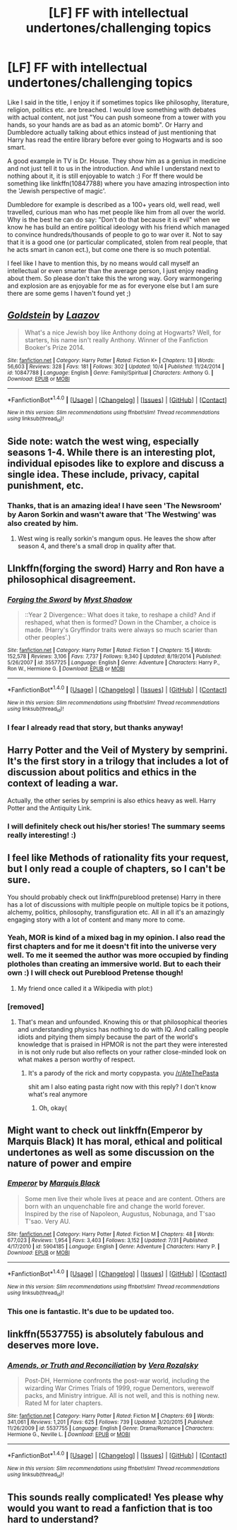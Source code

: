#+TITLE: [LF] FF with intellectual undertones/challenging topics

* [LF] FF with intellectual undertones/challenging topics
:PROPERTIES:
:Score: 16
:DateUnix: 1510069610.0
:DateShort: 2017-Nov-07
:FlairText: Request
:END:
Like I said in the title, I enjoy it if sometimes topics like philosophy, literature, religion, politics etc. are breached. I would love something with debates with actual content, not just "You can push someone from a tower with you hands, so your hands are as bad as an atomic bomb". Or Harry and Dumbledore actually talking about ethics instead of just mentioning that Harry has read the entire library before ever going to Hogwarts and is soo smart.

A good example in TV is Dr. House. They show him as a genius in medicine and not just tell it to us in the introduction. And while I understand next to nothing about it, it is still enjoyable to watch :) For ff there would be something like linkffn(10847788) where you have amazing introspection into the 'Jewish perspective of magic'.

Dumbledore for example is described as a 100+ years old, well read, well travelled, curious man who has met people like him from all over the world. Why is the best he can do say: "Don't do that because it is evil" when we know he has build an entire political ideology with his friend which managed to convince hundreds/thousands of people to go to war over it. Not to say that it is a good one (or particular complicated, stolen from real people, that he acts smart in canon ect.), but come one there is so much potential.

I feel like I have to mention this, by no means would call myself an intellectual or even smarter than the average person, I just enjoy reading about them. So please don't take this the wrong way. Gory warmongering and explosion are as enjoyable for me as for everyone else but I am sure there are some gems I haven't found yet ;)


** [[http://www.fanfiction.net/s/10847788/1/][*/Goldstein/*]] by [[https://www.fanfiction.net/u/6157127/Laazov][/Laazov/]]

#+begin_quote
  What's a nice Jewish boy like Anthony doing at Hogwarts? Well, for starters, his name isn't really Anthony. Winner of the Fanfiction Booker's Prize 2014.
#+end_quote

^{/Site/: [[http://www.fanfiction.net/][fanfiction.net]] *|* /Category/: Harry Potter *|* /Rated/: Fiction K+ *|* /Chapters/: 13 *|* /Words/: 56,603 *|* /Reviews/: 328 *|* /Favs/: 181 *|* /Follows/: 302 *|* /Updated/: 10/4 *|* /Published/: 11/24/2014 *|* /id/: 10847788 *|* /Language/: English *|* /Genre/: Family/Spiritual *|* /Characters/: Anthony G. *|* /Download/: [[http://www.ff2ebook.com/old/ffn-bot/index.php?id=10847788&source=ff&filetype=epub][EPUB]] or [[http://www.ff2ebook.com/old/ffn-bot/index.php?id=10847788&source=ff&filetype=mobi][MOBI]]}

--------------

*FanfictionBot*^{1.4.0} *|* [[[https://github.com/tusing/reddit-ffn-bot/wiki/Usage][Usage]]] | [[[https://github.com/tusing/reddit-ffn-bot/wiki/Changelog][Changelog]]] | [[[https://github.com/tusing/reddit-ffn-bot/issues/][Issues]]] | [[[https://github.com/tusing/reddit-ffn-bot/][GitHub]]] | [[[https://www.reddit.com/message/compose?to=tusing][Contact]]]

^{/New in this version: Slim recommendations using/ ffnbot!slim! /Thread recommendations using/ linksub(thread_id)!}
:PROPERTIES:
:Author: FanfictionBot
:Score: 8
:DateUnix: 1510069621.0
:DateShort: 2017-Nov-07
:END:


** Side note: watch the west wing, especially seasons 1-4. While there is an interesting plot, individual episodes like to explore and discuss a single idea. These include, privacy, capital punishment, etc.
:PROPERTIES:
:Author: patil-triplet
:Score: 5
:DateUnix: 1510091241.0
:DateShort: 2017-Nov-08
:END:

*** Thanks, that is an amazing idea! I have seen 'The Newsroom' by Aaron Sorkin and wasn't aware that 'The Westwing' was also created by him.
:PROPERTIES:
:Score: 1
:DateUnix: 1510146886.0
:DateShort: 2017-Nov-08
:END:

**** West wing is really sorkin's mangum opus. He leaves the show after season 4, and there's a small drop in quality after that.
:PROPERTIES:
:Author: patil-triplet
:Score: 3
:DateUnix: 1510156398.0
:DateShort: 2017-Nov-08
:END:


** LInkffn(forging the sword) Harry and Ron have a philosophical disagreement.
:PROPERTIES:
:Score: 3
:DateUnix: 1510113088.0
:DateShort: 2017-Nov-08
:END:

*** [[http://www.fanfiction.net/s/3557725/1/][*/Forging the Sword/*]] by [[https://www.fanfiction.net/u/318654/Myst-Shadow][/Myst Shadow/]]

#+begin_quote
  ::Year 2 Divergence:: What does it take, to reshape a child? And if reshaped, what then is formed? Down in the Chamber, a choice is made. (Harry's Gryffindor traits were always so much scarier than other peoples'.)
#+end_quote

^{/Site/: [[http://www.fanfiction.net/][fanfiction.net]] *|* /Category/: Harry Potter *|* /Rated/: Fiction T *|* /Chapters/: 15 *|* /Words/: 152,578 *|* /Reviews/: 3,106 *|* /Favs/: 7,737 *|* /Follows/: 9,340 *|* /Updated/: 8/19/2014 *|* /Published/: 5/26/2007 *|* /id/: 3557725 *|* /Language/: English *|* /Genre/: Adventure *|* /Characters/: Harry P., Ron W., Hermione G. *|* /Download/: [[http://www.ff2ebook.com/old/ffn-bot/index.php?id=3557725&source=ff&filetype=epub][EPUB]] or [[http://www.ff2ebook.com/old/ffn-bot/index.php?id=3557725&source=ff&filetype=mobi][MOBI]]}

--------------

*FanfictionBot*^{1.4.0} *|* [[[https://github.com/tusing/reddit-ffn-bot/wiki/Usage][Usage]]] | [[[https://github.com/tusing/reddit-ffn-bot/wiki/Changelog][Changelog]]] | [[[https://github.com/tusing/reddit-ffn-bot/issues/][Issues]]] | [[[https://github.com/tusing/reddit-ffn-bot/][GitHub]]] | [[[https://www.reddit.com/message/compose?to=tusing][Contact]]]

^{/New in this version: Slim recommendations using/ ffnbot!slim! /Thread recommendations using/ linksub(thread_id)!}
:PROPERTIES:
:Author: FanfictionBot
:Score: 1
:DateUnix: 1510113105.0
:DateShort: 2017-Nov-08
:END:


*** I fear I already read that story, but thanks anyway!
:PROPERTIES:
:Score: 1
:DateUnix: 1510146909.0
:DateShort: 2017-Nov-08
:END:


** Harry Potter and the Veil of Mystery by semprini. It's the first story in a trilogy that includes a lot of discussion about politics and ethics in the context of leading a war.

Actually, the other series by semprini is also ethics heavy as well. Harry Potter and the Antiquity Link.
:PROPERTIES:
:Author: chaoticconfiguration
:Score: 2
:DateUnix: 1510122546.0
:DateShort: 2017-Nov-08
:END:

*** I will definitely check out his/her stories! The summary seems really interesting! :)
:PROPERTIES:
:Score: 2
:DateUnix: 1510146976.0
:DateShort: 2017-Nov-08
:END:


** I feel like Methods of rationality fits your request, but I only read a couple of chapters, so I can't be sure.

You should probably check out linkffn(pureblood pretense) Harry in there has a lot of discussions with multiple people on multiple topics be it potions, alchemy, politics, philosophy, transfiguration etc. All in all it's an amazingly engaging story with a lot of content and many more to come.
:PROPERTIES:
:Author: heavy__rain
:Score: 3
:DateUnix: 1510127524.0
:DateShort: 2017-Nov-08
:END:

*** Yeah, MOR is kind of a mixed bag in my opinion. I also read the first chapters and for me it doesn't fit into the universe very well. To me it seemed the author was more occupied by finding plotholes than creating an immersive world. But to each their own :) I will check out Pureblood Pretense though!
:PROPERTIES:
:Score: 1
:DateUnix: 1510147149.0
:DateShort: 2017-Nov-08
:END:

**** My friend once called it a Wikipedia with plot:)
:PROPERTIES:
:Author: heavy__rain
:Score: 1
:DateUnix: 1510227556.0
:DateShort: 2017-Nov-09
:END:


*** [removed]
:PROPERTIES:
:Score: 1
:DateUnix: 1510136411.0
:DateShort: 2017-Nov-08
:END:

**** That's mean and unfounded. Knowing this or that philosophical theories and understanding physics has nothing to do with IQ. And calling people idiots and pitying them simply because the part of the world's knowledge that is praised in HPMOR is not the part they were interested in is not only rude but also reflects on your rather close-minded look on what makes a person worthy of respect.
:PROPERTIES:
:Author: heavy__rain
:Score: 4
:DateUnix: 1510137187.0
:DateShort: 2017-Nov-08
:END:

***** It's a parody of the rick and morty copypasta. you [[/r/AteThePasta]]

shit am I also eating pasta right now with this reply? I don't know what's real anymore
:PROPERTIES:
:Author: walaska
:Score: 3
:DateUnix: 1510140943.0
:DateShort: 2017-Nov-08
:END:

****** Oh, okay(
:PROPERTIES:
:Author: heavy__rain
:Score: 1
:DateUnix: 1510142930.0
:DateShort: 2017-Nov-08
:END:


** Might want to check out linkffn(Emperor by Marquis Black) It has moral, ethical and political undertones as well as some discussion on the nature of power and empire
:PROPERTIES:
:Author: shillecce
:Score: 1
:DateUnix: 1510248182.0
:DateShort: 2017-Nov-09
:END:

*** [[http://www.fanfiction.net/s/5904185/1/][*/Emperor/*]] by [[https://www.fanfiction.net/u/1227033/Marquis-Black][/Marquis Black/]]

#+begin_quote
  Some men live their whole lives at peace and are content. Others are born with an unquenchable fire and change the world forever. Inspired by the rise of Napoleon, Augustus, Nobunaga, and T'sao T'sao. Very AU.
#+end_quote

^{/Site/: [[http://www.fanfiction.net/][fanfiction.net]] *|* /Category/: Harry Potter *|* /Rated/: Fiction M *|* /Chapters/: 48 *|* /Words/: 677,023 *|* /Reviews/: 1,954 *|* /Favs/: 3,403 *|* /Follows/: 3,152 *|* /Updated/: 7/31 *|* /Published/: 4/17/2010 *|* /id/: 5904185 *|* /Language/: English *|* /Genre/: Adventure *|* /Characters/: Harry P. *|* /Download/: [[http://www.ff2ebook.com/old/ffn-bot/index.php?id=5904185&source=ff&filetype=epub][EPUB]] or [[http://www.ff2ebook.com/old/ffn-bot/index.php?id=5904185&source=ff&filetype=mobi][MOBI]]}

--------------

*FanfictionBot*^{1.4.0} *|* [[[https://github.com/tusing/reddit-ffn-bot/wiki/Usage][Usage]]] | [[[https://github.com/tusing/reddit-ffn-bot/wiki/Changelog][Changelog]]] | [[[https://github.com/tusing/reddit-ffn-bot/issues/][Issues]]] | [[[https://github.com/tusing/reddit-ffn-bot/][GitHub]]] | [[[https://www.reddit.com/message/compose?to=tusing][Contact]]]

^{/New in this version: Slim recommendations using/ ffnbot!slim! /Thread recommendations using/ linksub(thread_id)!}
:PROPERTIES:
:Author: FanfictionBot
:Score: 1
:DateUnix: 1510248208.0
:DateShort: 2017-Nov-09
:END:


*** This one is fantastic. It's due to be updated too.
:PROPERTIES:
:Author: Mokeymokie
:Score: 1
:DateUnix: 1510254200.0
:DateShort: 2017-Nov-09
:END:


** linkffn(5537755) is absolutely fabulous and deserves more love.
:PROPERTIES:
:Author: ashwathr
:Score: 1
:DateUnix: 1512063391.0
:DateShort: 2017-Nov-30
:END:

*** [[http://www.fanfiction.net/s/5537755/1/][*/Amends, or Truth and Reconciliation/*]] by [[https://www.fanfiction.net/u/1994264/Vera-Rozalsky][/Vera Rozalsky/]]

#+begin_quote
  Post-DH, Hermione confronts the post-war world, including the wizarding War Crimes Trials of 1999, rogue Dementors, werewolf packs, and Ministry intrigue. All is not well, and this is nothing new. Rated M for later chapters.
#+end_quote

^{/Site/: [[http://www.fanfiction.net/][fanfiction.net]] *|* /Category/: Harry Potter *|* /Rated/: Fiction M *|* /Chapters/: 69 *|* /Words/: 341,061 *|* /Reviews/: 1,201 *|* /Favs/: 625 *|* /Follows/: 739 *|* /Updated/: 3/20/2015 *|* /Published/: 11/26/2009 *|* /id/: 5537755 *|* /Language/: English *|* /Genre/: Drama/Romance *|* /Characters/: Hermione G., Neville L. *|* /Download/: [[http://www.ff2ebook.com/old/ffn-bot/index.php?id=5537755&source=ff&filetype=epub][EPUB]] or [[http://www.ff2ebook.com/old/ffn-bot/index.php?id=5537755&source=ff&filetype=mobi][MOBI]]}

--------------

*FanfictionBot*^{1.4.0} *|* [[[https://github.com/tusing/reddit-ffn-bot/wiki/Usage][Usage]]] | [[[https://github.com/tusing/reddit-ffn-bot/wiki/Changelog][Changelog]]] | [[[https://github.com/tusing/reddit-ffn-bot/issues/][Issues]]] | [[[https://github.com/tusing/reddit-ffn-bot/][GitHub]]] | [[[https://www.reddit.com/message/compose?to=tusing][Contact]]]

^{/New in this version: Slim recommendations using/ ffnbot!slim! /Thread recommendations using/ linksub(thread_id)!}
:PROPERTIES:
:Author: FanfictionBot
:Score: 1
:DateUnix: 1512063401.0
:DateShort: 2017-Nov-30
:END:


** This sounds really complicated! Yes please why would you want to read a fanfiction that is too hard to understand?
:PROPERTIES:
:Score: -16
:DateUnix: 1510082149.0
:DateShort: 2017-Nov-07
:END:
